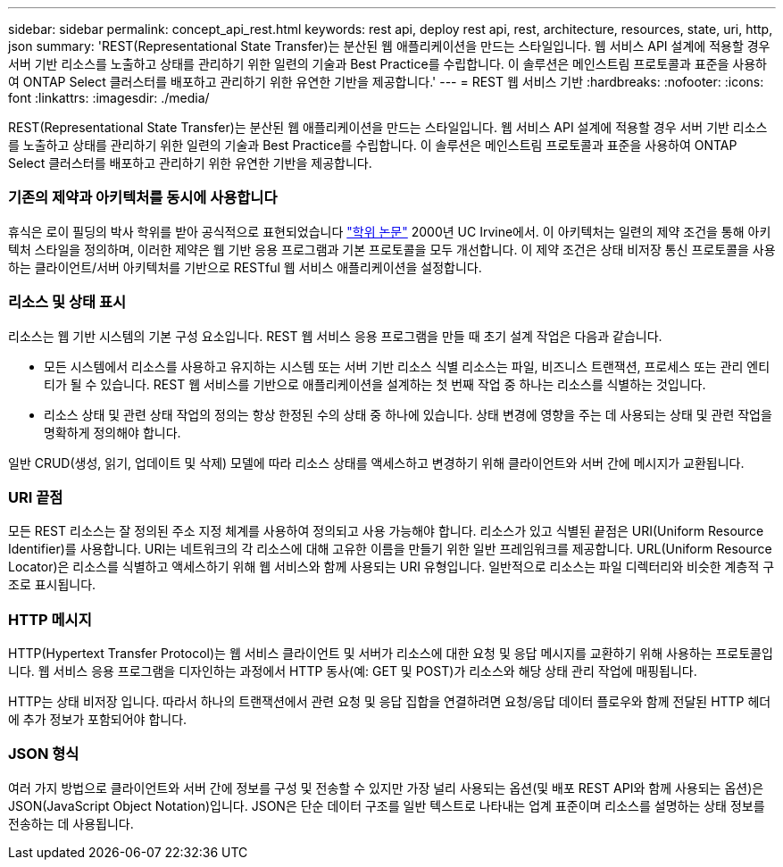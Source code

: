 ---
sidebar: sidebar 
permalink: concept_api_rest.html 
keywords: rest api, deploy rest api, rest, architecture, resources, state, uri, http, json 
summary: 'REST(Representational State Transfer)는 분산된 웹 애플리케이션을 만드는 스타일입니다. 웹 서비스 API 설계에 적용할 경우 서버 기반 리소스를 노출하고 상태를 관리하기 위한 일련의 기술과 Best Practice를 수립합니다. 이 솔루션은 메인스트림 프로토콜과 표준을 사용하여 ONTAP Select 클러스터를 배포하고 관리하기 위한 유연한 기반을 제공합니다.' 
---
= REST 웹 서비스 기반
:hardbreaks:
:nofooter: 
:icons: font
:linkattrs: 
:imagesdir: ./media/


[role="lead"]
REST(Representational State Transfer)는 분산된 웹 애플리케이션을 만드는 스타일입니다. 웹 서비스 API 설계에 적용할 경우 서버 기반 리소스를 노출하고 상태를 관리하기 위한 일련의 기술과 Best Practice를 수립합니다. 이 솔루션은 메인스트림 프로토콜과 표준을 사용하여 ONTAP Select 클러스터를 배포하고 관리하기 위한 유연한 기반을 제공합니다.



=== 기존의 제약과 아키텍처를 동시에 사용합니다

휴식은 로이 필딩의 박사 학위를 받아 공식적으로 표현되었습니다 https://www.ics.uci.edu/~fielding/pubs/dissertation/top.htm["학위 논문"] 2000년 UC Irvine에서. 이 아키텍처는 일련의 제약 조건을 통해 아키텍처 스타일을 정의하며, 이러한 제약은 웹 기반 응용 프로그램과 기본 프로토콜을 모두 개선합니다. 이 제약 조건은 상태 비저장 통신 프로토콜을 사용하는 클라이언트/서버 아키텍처를 기반으로 RESTful 웹 서비스 애플리케이션을 설정합니다.



=== 리소스 및 상태 표시

리소스는 웹 기반 시스템의 기본 구성 요소입니다. REST 웹 서비스 응용 프로그램을 만들 때 초기 설계 작업은 다음과 같습니다.

* 모든 시스템에서 리소스를 사용하고 유지하는 시스템 또는 서버 기반 리소스 식별 리소스는 파일, 비즈니스 트랜잭션, 프로세스 또는 관리 엔티티가 될 수 있습니다. REST 웹 서비스를 기반으로 애플리케이션을 설계하는 첫 번째 작업 중 하나는 리소스를 식별하는 것입니다.
* 리소스 상태 및 관련 상태 작업의 정의는 항상 한정된 수의 상태 중 하나에 있습니다. 상태 변경에 영향을 주는 데 사용되는 상태 및 관련 작업을 명확하게 정의해야 합니다.


일반 CRUD(생성, 읽기, 업데이트 및 삭제) 모델에 따라 리소스 상태를 액세스하고 변경하기 위해 클라이언트와 서버 간에 메시지가 교환됩니다.



=== URI 끝점

모든 REST 리소스는 잘 정의된 주소 지정 체계를 사용하여 정의되고 사용 가능해야 합니다. 리소스가 있고 식별된 끝점은 URI(Uniform Resource Identifier)를 사용합니다. URI는 네트워크의 각 리소스에 대해 고유한 이름을 만들기 위한 일반 프레임워크를 제공합니다. URL(Uniform Resource Locator)은 리소스를 식별하고 액세스하기 위해 웹 서비스와 함께 사용되는 URI 유형입니다. 일반적으로 리소스는 파일 디렉터리와 비슷한 계층적 구조로 표시됩니다.



=== HTTP 메시지

HTTP(Hypertext Transfer Protocol)는 웹 서비스 클라이언트 및 서버가 리소스에 대한 요청 및 응답 메시지를 교환하기 위해 사용하는 프로토콜입니다. 웹 서비스 응용 프로그램을 디자인하는 과정에서 HTTP 동사(예: GET 및 POST)가 리소스와 해당 상태 관리 작업에 매핑됩니다.

HTTP는 상태 비저장 입니다. 따라서 하나의 트랜잭션에서 관련 요청 및 응답 집합을 연결하려면 요청/응답 데이터 플로우와 함께 전달된 HTTP 헤더에 추가 정보가 포함되어야 합니다.



=== JSON 형식

여러 가지 방법으로 클라이언트와 서버 간에 정보를 구성 및 전송할 수 있지만 가장 널리 사용되는 옵션(및 배포 REST API와 함께 사용되는 옵션)은 JSON(JavaScript Object Notation)입니다. JSON은 단순 데이터 구조를 일반 텍스트로 나타내는 업계 표준이며 리소스를 설명하는 상태 정보를 전송하는 데 사용됩니다.
